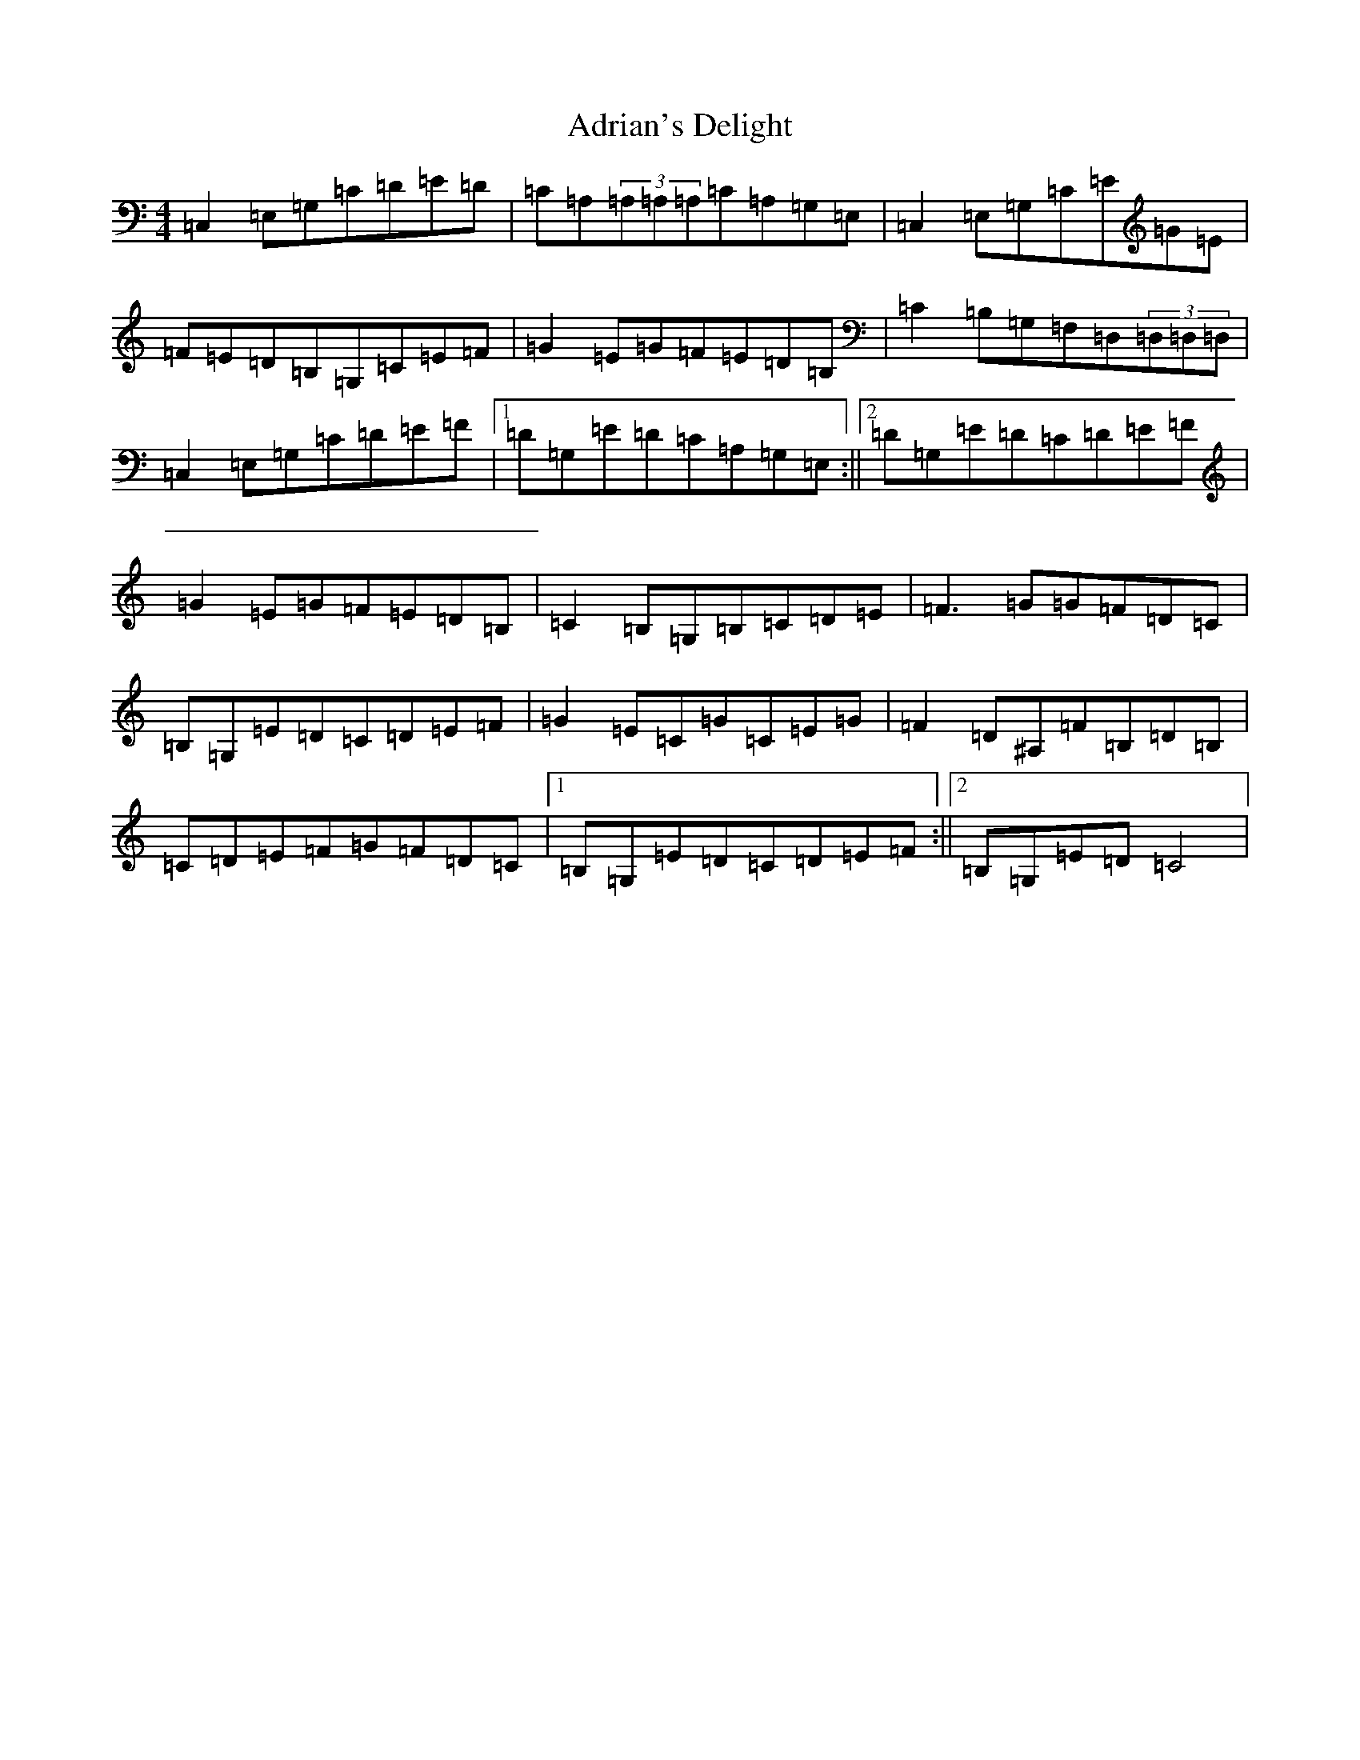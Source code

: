 X: 328
T: Adrian's Delight
S: https://thesession.org/tunes/10941#setting10941
R: reel
M:4/4
L:1/8
K: C Major
=C,2=E,=G,=C=D=E=D|=C=A,(3=A,=A,=A,=C=A,=G,=E,|=C,2=E,=G,=C=E=G=E|=F=E=D=B,=G,=C=E=F|=G2=E=G=F=E=D=B,|=C2=B,=G,=F,=D,(3=D,=D,=D,|=C,2=E,=G,=C=D=E=F|1=D=G,=E=D=C=A,=G,=E,:||2=D=G,=E=D=C=D=E=F|=G2=E=G=F=E=D=B,|=C2=B,=G,=B,=C=D=E|=F3=G=G=F=D=C|=B,=G,=E=D=C=D=E=F|=G2=E=C=G=C=E=G|=F2=D^A,=F=B,=D=B,|=C=D=E=F=G=F=D=C|1=B,=G,=E=D=C=D=E=F:||2=B,=G,=E=D=C4|